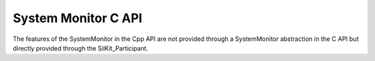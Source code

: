 System Monitor C API
---------------------

.. contents::
   :local:
   :depth: 3

The features of the SystemMonitor in the Cpp API are not provided through a SystemMonitor abstraction 
in the C API but directly provided through the SilKit_Participant.

.. doxygenfunction:: SilKit_Participant_AddSystemStateHandler
.. doxygenfunction:: SilKit_Participant_AddParticipantStatusHandler
.. doxygenfunction:: SilKit_Participant_RemoveSystemStateHandler
.. doxygenfunction:: SilKit_Participant_RemoveParticipantStatusHandler
.. doxygenfunction:: SilKit_Participant_GetParticipantState
.. doxygenfunction:: SilKit_Participant_GetSystemState